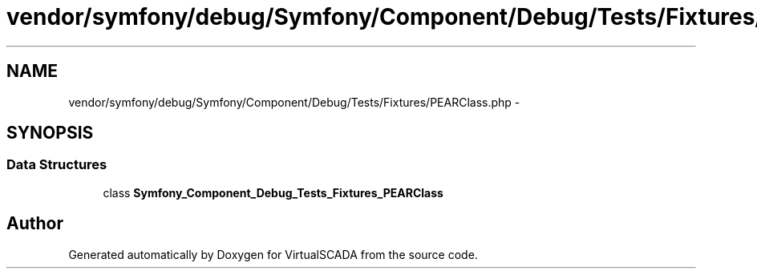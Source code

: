.TH "vendor/symfony/debug/Symfony/Component/Debug/Tests/Fixtures/PEARClass.php" 3 "Tue Apr 14 2015" "Version 1.0" "VirtualSCADA" \" -*- nroff -*-
.ad l
.nh
.SH NAME
vendor/symfony/debug/Symfony/Component/Debug/Tests/Fixtures/PEARClass.php \- 
.SH SYNOPSIS
.br
.PP
.SS "Data Structures"

.in +1c
.ti -1c
.RI "class \fBSymfony_Component_Debug_Tests_Fixtures_PEARClass\fP"
.br
.in -1c
.SH "Author"
.PP 
Generated automatically by Doxygen for VirtualSCADA from the source code\&.

